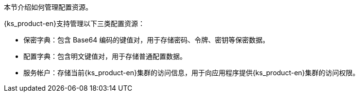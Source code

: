 // :ks_include_id: 156b3180d19240238f9195fd4cc024c5
本节介绍如何管理配置资源。

{ks_product-en}支持管理以下三类配置资源：

* 保密字典：包含 Base64 编码的键值对，用于存储密码、令牌、密钥等保密数据。

* 配置字典：包含明文键值对，用于存储普通配置数据。

* 服务帐户：存储当前{ks_product-en}集群的访问信息，用于向应用程序提供{ks_product-en}集群的访问权限。
